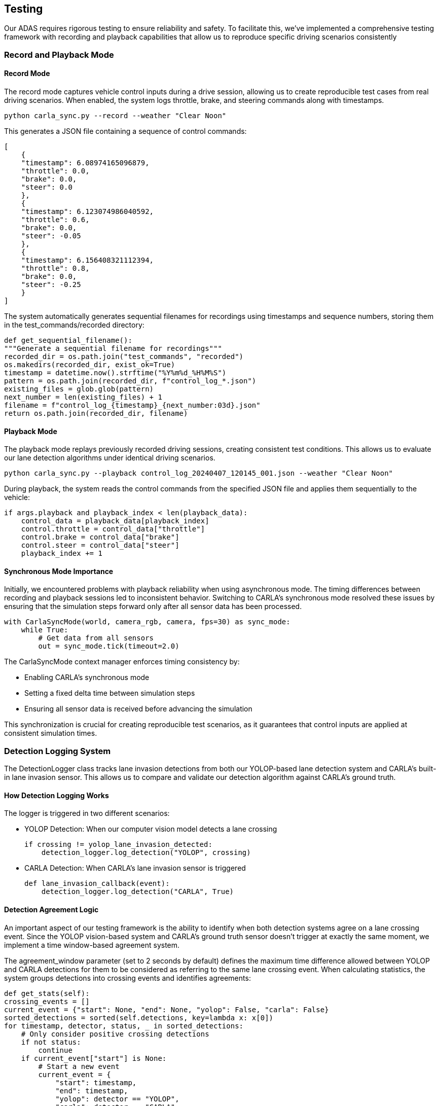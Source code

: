 == Testing

Our ADAS requires rigorous testing to ensure reliability and safety. To facilitate this, we've implemented a comprehensive testing framework with recording and playback capabilities that allow us to reproduce specific driving scenarios consistently

=== Record and Playback Mode
==== Record Mode
The record mode captures vehicle control inputs during a drive session, allowing us to create reproducible test cases from real driving scenarios. When enabled, the system logs throttle, brake, and steering commands along with timestamps.

[source,shell]
python carla_sync.py --record --weather "Clear Noon"

This generates a JSON file containing a sequence of control commands:

[source,json]
[
    {
    "timestamp": 6.08974165096879,
    "throttle": 0.0,
    "brake": 0.0,
    "steer": 0.0
    },
    {
    "timestamp": 6.123074986040592,
    "throttle": 0.6,
    "brake": 0.0,
    "steer": -0.05
    },
    {
    "timestamp": 6.156408321112394,
    "throttle": 0.8,
    "brake": 0.0,
    "steer": -0.25
    }
]

The system automatically generates sequential filenames for recordings using timestamps and sequence numbers, storing them in the test_commands/recorded directory:

[source,python]
def get_sequential_filename():
"""Generate a sequential filename for recordings"""
recorded_dir = os.path.join("test_commands", "recorded")
os.makedirs(recorded_dir, exist_ok=True)
timestamp = datetime.now().strftime("%Y%m%d_%H%M%S")
pattern = os.path.join(recorded_dir, f"control_log_*.json")
existing_files = glob.glob(pattern)
next_number = len(existing_files) + 1
filename = f"control_log_{timestamp}_{next_number:03d}.json"
return os.path.join(recorded_dir, filename)

==== Playback Mode

The playback mode replays previously recorded driving sessions, creating consistent test conditions. This allows us to evaluate our lane detection algorithms under identical driving scenarios.

[source,bash]
python carla_sync.py --playback control_log_20240407_120145_001.json --weather "Clear Noon"

During playback, the system reads the control commands from the specified JSON file and applies them sequentially to the vehicle:

[source,python]
if args.playback and playback_index < len(playback_data):
    control_data = playback_data[playback_index]
    control.throttle = control_data["throttle"]
    control.brake = control_data["brake"]
    control.steer = control_data["steer"]
    playback_index += 1

==== Synchronous Mode Importance
Initially, we encountered problems with playback reliability when using asynchronous mode. The timing differences between recording and playback sessions led to inconsistent behavior. Switching to CARLA's synchronous mode resolved these issues by ensuring that the simulation steps forward only after all sensor data has been processed.
[source,python]
with CarlaSyncMode(world, camera_rgb, camera, fps=30) as sync_mode:
    while True:
        # Get data from all sensors
        out = sync_mode.tick(timeout=2.0)

The CarlaSyncMode context manager enforces timing consistency by:

* Enabling CARLA's synchronous mode
* Setting a fixed delta time between simulation steps
* Ensuring all sensor data is received before advancing the simulation

This synchronization is crucial for creating reproducible test scenarios, as it guarantees that control inputs are applied at consistent simulation times.

=== Detection Logging System
The DetectionLogger class tracks lane invasion detections from both our YOLOP-based lane detection system and CARLA's built-in lane invasion sensor. This allows us to compare and validate our detection algorithm against CARLA's ground truth.

==== How Detection Logging Works
The logger is triggered in two different scenarios:

* YOLOP Detection: When our computer vision model detects a lane crossing
[source,python]
if crossing != yolop_lane_invasion_detected:
    detection_logger.log_detection("YOLOP", crossing)

* CARLA Detection: When CARLA's lane invasion sensor is triggered
[source,python]
def lane_invasion_callback(event):
    detection_logger.log_detection("CARLA", True)

==== Detection Agreement Logic
An important aspect of our testing framework is the ability to identify when both detection systems agree on a lane crossing event. Since the YOLOP vision-based system and CARLA's ground truth sensor doesn't trigger at exactly the same moment, we implement a time window-based agreement system.

The agreement_window parameter (set to 2 seconds by default) defines the maximum time difference allowed between YOLOP and CARLA detections for them to be considered as referring to the same lane crossing event.
When calculating statistics, the system groups detections into crossing events and identifies agreements:
[source,python]
def get_stats(self):
crossing_events = []
current_event = {"start": None, "end": None, "yolop": False, "carla": False}
sorted_detections = sorted(self.detections, key=lambda x: x[0])
for timestamp, detector, status, _ in sorted_detections:
    # Only consider positive crossing detections
    if not status:
        continue
    if current_event["start"] is None:
        # Start a new event
        current_event = {
            "start": timestamp,
            "end": timestamp,
            "yolop": detector == "YOLOP",
            "carla": detector == "CARLA"
        }
    elif timestamp - current_event["end"] > self.agreement_window:
        # This detection is beyond our time window, save the current event and start a new one
        crossing_events.append(current_event)
        current_event = {
            "start": timestamp,
            "end": timestamp,
            "yolop": detector == "YOLOP",
            "carla": detector == "CARLA"
        }
    else:
        # This detection belongs to the current event
        current_event["end"] = timestamp
        if detector == "YOLOP":
            current_event["yolop"] = True
        else:
            current_event["carla"] = True

This approach groups detections that occur within the agreement window into a single "crossing event." If both YOLOP and CARLA detect a lane crossing within this time window, it's considered an agreement.

==== Test Results Visualization
During playback mode, the system displays real-time statistics about detection performance, including:

* Total number of detection events
* YOLOP-only detections (potential false positives)
* CARLA-only detections (potentially missed by our system)
* Confirmed crossings (when both systems agree)

[source,python]
def update_test_display(test_display):
    stats = detection_logger.get_stats()
    cv2.putText(test_display, f"YOLOP only: {stats.get('yolop_only', 0)}",
                (30, 170), cv2.FONT_HERSHEY_SIMPLEX, 0.7, (255, 128, 0), 1, cv2.LINE_AA)
    cv2.putText(test_display, f"CARLA only: {stats.get('carla_only', 0)}",
                (30, 210), cv2.FONT_HERSHEY_SIMPLEX, 0.7, (0, 0, 255), 1, cv2.LINE_AA)
    cv2.putText(test_display,
                f"Confirmed Crossings: {stats.get('agreements', 0)}",
                (30, 250), cv2.FONT_HERSHEY_SIMPLEX, 0.7, (0, 255, 0), 1, cv2.LINE_AA)

=== Environmental Testing
The system supports testing under various weather conditions using CARLA's weather presets. This allows us to evaluate the robustness of our lane detection algorithm across different lighting and atmospheric conditions:
[source,bash]
python carla_sync.py --playback control_log.json --weather "Cloudy Noon"
python carla_sync.py --playback control_log.json --weather "WetNoon"
python carla_sync.py --playback control_log.json --weather "HardRainNoon"

The test results for each scenario are logged to log/untracked/test_log.txt, creating a comprehensive record of algorithm performance across different conditions.

=== Tests Results

The diagrams below show comparison test results between two lane departure detection systems - YOLOP and CARLA. YOLOP is our vision-based system based on YOLOPv2 that infers lane departures, instead CARLA is the sensor that directly indicates when there is a lane invasion.

We defined various test scenarios, recorded with our recording system and tested with the playback system on a multi-lane road that circumnavigates the city in the Town 4 map. These scenarios include:

* short_left_crossing
* straight
* drift
* long
* 5_crossing

Then, we tested the scenarios with different weather conditions, including:

* Clear Sunset
* Cloudy Night
* Mid Rainy Night (Only for short tests)
* Mid Rain Sunset
* Wet Noon

==== Analysis By Test Scenario

.5 Crossing Test
image::../resources/png/5_crossing_comparison.png[5 Crossing Test]

In the "5_crossing" test, both YOLOP and CARLA systems show perfect detection rates across all weather conditions, with both systems detecting exactly 5 lane departure events in clear sunset, cloudy night, and mid-rain sunset conditions.

.Drift Test
image::../resources/png/drift_comparison.png[Drift Test]

The "drift" test shows that it is very normal for only YOLOP to detect drifts, as the lanes are not actually crossed. YOLOP registers between 2-4 events depending on weather conditions, with peaks during rainy conditions, while CARLA's lack of detections confirms that no genuine lane crossings occurred.

.Long Test
image::../resources/png/long_comparison.png[Long Test]

The "long" test shows that our system is quite reliable on detecting a lane invasion event, with a detection rate of 100% across all weather conditions.

.Short Left Crossing Test
image::../resources/png/short_left_crossing_comparison.png[Short Left Crossing Test]

The "short_left_crossing" test shows that our system is quite reliable on detecting a lane invasion event, with a detection rate of 100% across all weather conditions.
However, our system shows a significant number of false positives, especially in the Mid Rainy Night condition, where it detects 2 events while CARLA only detects 1. This indicates that our system is more sensitive to lane crossings in adverse weather conditions, which may lead to false alarms.

.Straight Test
image::../resources/png/straight_comparison.png[Straight Test]

The "straight" test is made to not do any lane invasion or drift at all. The results show that both systems are able to detect the absence of lane crossings, with CARLA showing 0 detections and YOLOP showing false positive detections in rainy conditions. This indicates that our system is not perfect and can still produce false positives even when no lane crossings occur.

==== Performance Analysis
We logged also the amount of time taken to do the inference of the image via the lane detection system. The results are shown in the following diagram, for the case of the Long Test with the Clear Sunset weather condition.

.Performance Analysis
image::../resources/png/performance.png[Performance Analysis]

The lane detection model demonstrates efficient real-time performance across multiple frames. Analysis of the processing logs revealed:

* *Initialization overhead*: The first frames showed significantly longer processing times (1.4611s and 0.1936s), representing model initialization and resource allocation
* *Steady-state performance*:
 Minimum processing time: 0.0437 seconds (43.7ms)
 Maximum processing time: 0.0615 seconds (61.5ms)
** Typical processing range: 0.045-0.055 seconds

This performance translates to approximately *16-22 frames per second* during steady-state operation.

.Processing Time Distribution
[cols="2,1", options="header"]
|===
|Processing Phase |Time (seconds)
|Initialization (first frame) |1.4611
|Secondary initialization |0.1936
|Steady-state minimum |0.0437
|Steady-state maximum |0.0615
|Steady-state average |~0.0475
|===

This analysis result are obtained through a laptop with a RTX4070 GPU.